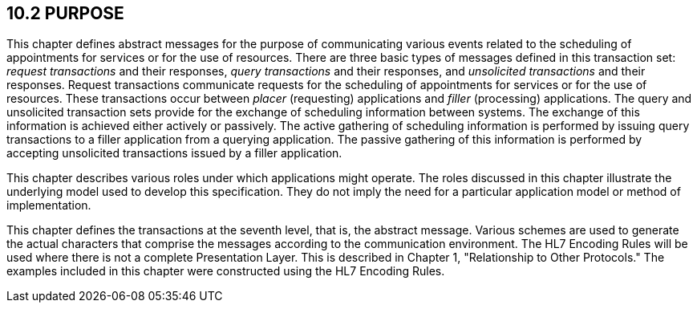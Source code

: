 == 10.2 PURPOSE

This chapter defines abstract messages for the purpose of communicating various events related to the scheduling of appointments for services or for the use of resources. There are three basic types of messages defined in this transaction set: _request transactions_ and their responses, _query transactions_ and their responses, and _unsolicited transactions_ and their responses. Request transactions communicate requests for the scheduling of appointments for services or for the use of resources. These transactions occur between _placer_ (requesting) applications and _filler_ (processing) applications. The query and unsolicited transaction sets provide for the exchange of scheduling information between systems. The exchange of this information is achieved either actively or passively. The active gathering of scheduling information is performed by issuing query transactions to a filler application from a querying application. The passive gathering of this information is performed by accepting unsolicited transactions issued by a filler application.

This chapter describes various roles under which applications might operate. The roles discussed in this chapter illustrate the underlying model used to develop this specification. They do not imply the need for a particular application model or method of implementation.

This chapter defines the transactions at the seventh level, that is, the abstract message. Various schemes are used to generate the actual characters that comprise the messages according to the communication environment. The HL7 Encoding Rules will be used where there is not a complete Presentation Layer. This is described in Chapter 1, "Relationship to Other Protocols." The examples included in this chapter were constructed using the HL7 Encoding Rules.

